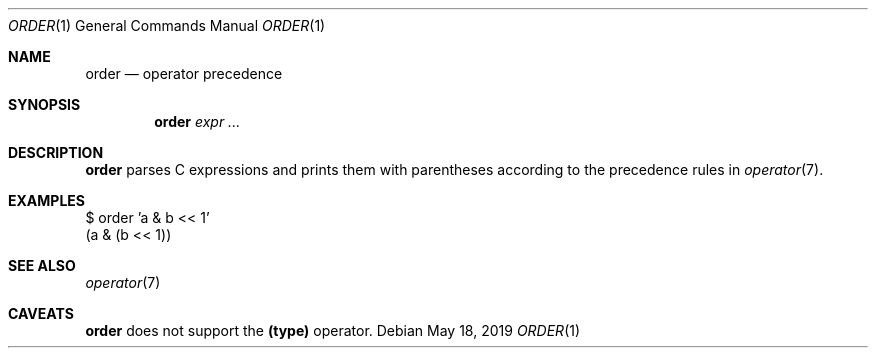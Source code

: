 .Dd May 18, 2019
.Dt ORDER 1
.Os
.
.Sh NAME
.Nm order
.Nd operator precedence
.
.Sh SYNOPSIS
.Nm
.Ar expr ...
.
.Sh DESCRIPTION
.Nm
parses C expressions
and prints them with parentheses
according to the precedence rules in
.Xr operator 7 .
.
.Sh EXAMPLES
.Bd -literal
$ order 'a & b << 1'
(a & (b << 1))
.Ed
.
.Sh SEE ALSO
.Xr operator 7
.
.Sh CAVEATS
.Nm
does not support the
.Sy (type)
operator.
